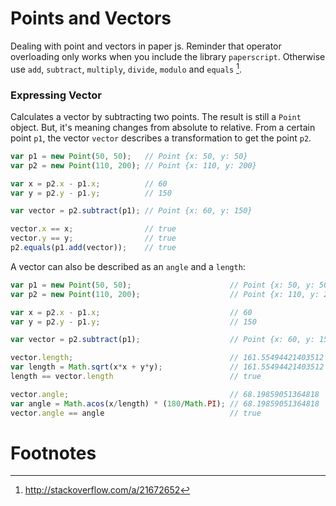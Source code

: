 * Points and Vectors
  Dealing with point and vectors in paper js. Reminder that operator
  overloading only works when you include the library =paperscript=.
  Otherwise use =add=, =subtract=, =multiply=, =divide=, =modulo= and
  =equals= [1].


*** Expressing Vector
    Calculates a vector by subtracting two points. The result is still
    a =Point= object. But, it's meaning changes from absolute to
    relative. From a certain point =p1=, the vector =vector= describes
    a transformation to get the point =p2=.
    #+BEGIN_SRC javascript
    var p1 = new Point(50, 50);   // Point {x: 50, y: 50}
    var p2 = new Point(110, 200); // Point {x: 110, y: 200}

    var x = p2.x - p1.x;          // 60
    var y = p2.y - p1.y;          // 150

    var vector = p2.subtract(p1); // Point {x: 60, y: 150}

    vector.x == x;                // true
    vector.y == y;                // true
    p2.equals(p1.add(vector));    // true
    #+END_SRC

    A vector can also be described as an =angle= and a =length=:
    #+BEGIN_SRC javascript
    var p1 = new Point(50, 50);                      // Point {x: 50, y: 50}
    var p2 = new Point(110, 200);                    // Point {x: 110, y: 200}

    var x = p2.x - p1.x;                             // 60
    var y = p2.y - p1.y;                             // 150

    var vector = p2.subtract(p1);                    // Point {x: 60, y: 150}

    vector.length;                                   // 161.55494421403512
    var length = Math.sqrt(x*x + y*y);               // 161.55494421403512
    length == vector.length                          // true

    vector.angle;                                    // 68.19859051364818
    var angle = Math.acos(x/length) * (180/Math.PI); // 68.19859051364818
    vector.angle == angle                            // true
    #+END_SRC


* Footnotes

[1] http://stackoverflow.com/a/21672652
